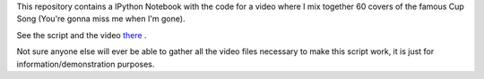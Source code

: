This repository contains a IPython Notebook with the code for a video where I mix together 60 covers of the famous Cup Song (You're gonna miss me when I'm gone).

See the script and the video there_ .

Not sure anyone else will ever be able to gather all the video files necessary to make this script work, it is just for information/demonstration purposes.


.. _there : http://nbviewer.ipython.org/github/Zulko/--video-editing---Cup-Song-Covers-Mix/blob/master/CupSongsCovers.ipynb
